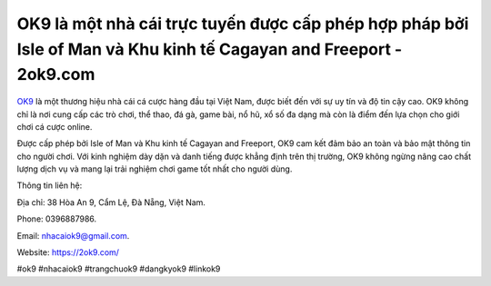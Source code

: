 OK9 là một nhà cái trực tuyến được cấp phép hợp pháp bởi Isle of Man và Khu kinh tế Cagayan and Freeport - 2ok9.com
===================================

`OK9 <https://2ok9.com/>`_ là một thương hiệu nhà cái cá cược hàng đầu tại Việt Nam, được biết đến với sự uy tín và độ tin cậy cao. OK9 không chỉ là nơi cung cấp các trò chơi, thể thao, đá gà, game bài, nổ hũ, xổ số đa dạng mà còn là điểm đến lựa chọn cho giới chơi cá cược online. 

Được cấp phép bởi Isle of Man và Khu kinh tế Cagayan and Freeport, OK9 cam kết đảm bảo an toàn và bảo mật thông tin cho người chơi. Với kinh nghiệm dày dặn và danh tiếng được khẳng định trên thị trường, OK9 không ngừng nâng cao chất lượng dịch vụ và mang lại trải nghiệm chơi game tốt nhất cho người dùng.

Thông tin liên hệ:

Địa chỉ: 38 Hòa An 9, Cẩm Lệ, Đà Nẵng, Việt Nam. 

Phone: 0396887986. 

Email: nhacaiok9@gmail.com. 

Website: https://2ok9.com/

#ok9 #nhacaiok9 #trangchuok9 #dangkyok9 #linkok9
